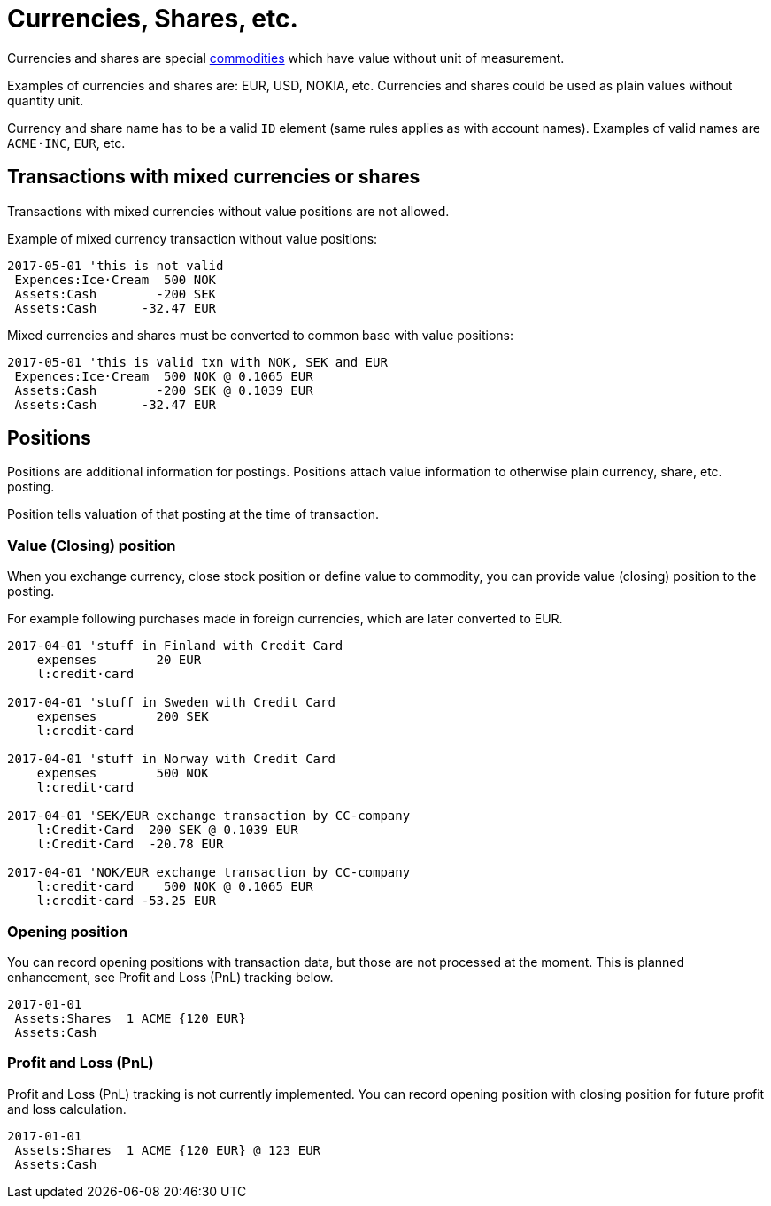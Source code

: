 = Currencies, Shares, etc.
:page-date: 2019-03-29 00:00:00 Z
:page-last_modified_at: 2019-03-29 00:00:00 Z

Currencies and shares are special xref:./commodities.adoc[commodities] which have value without unit of measurement.

Examples of currencies and shares are: EUR, USD, NOKIA, etc. Currencies
and shares could be used as plain values without quantity unit.

Currency and share name has to be  a valid `ID` element (same rules applies as with account names).
Examples of valid names  are `ACME·INC`, `EUR`, etc.


== Transactions with mixed currencies or shares

Transactions with mixed currencies without value positions are not allowed.

Example of mixed currency transaction without value positions:

....
2017-05-01 'this is not valid
 Expences:Ice·Cream  500 NOK
 Assets:Cash        -200 SEK
 Assets:Cash      -32.47 EUR
....


Mixed currencies and shares must be converted to common base with value positions:

....
2017-05-01 'this is valid txn with NOK, SEK and EUR
 Expences:Ice·Cream  500 NOK @ 0.1065 EUR
 Assets:Cash        -200 SEK @ 0.1039 EUR
 Assets:Cash      -32.47 EUR
....


== Positions

Positions are additional information for postings.
Positions attach value information to otherwise plain currency,
share, etc. posting.

Position tells valuation of that posting at the time of transaction.


=== Value (Closing) position

When you exchange currency, close stock position or define value to commodity,
you can provide value (closing) position to the posting.

For example following purchases made in foreign currencies, which are later converted to EUR.

....
2017-04-01 'stuff in Finland with Credit Card
    expenses        20 EUR
    l:credit·card

2017-04-01 'stuff in Sweden with Credit Card
    expenses        200 SEK
    l:credit·card

2017-04-01 'stuff in Norway with Credit Card
    expenses        500 NOK
    l:credit·card

2017-04-01 'SEK/EUR exchange transaction by CC-company
    l:Credit·Card  200 SEK @ 0.1039 EUR
    l:Credit·Card  -20.78 EUR

2017-04-01 'NOK/EUR exchange transaction by CC-company
    l:credit·card    500 NOK @ 0.1065 EUR
    l:credit·card -53.25 EUR
....


=== Opening position

You can record opening positions with transaction data, but those are not processed at the moment.
This is planned enhancement, see Profit and Loss (PnL) tracking below.

....
2017-01-01
 Assets:Shares  1 ACME {120 EUR}
 Assets:Cash
....


=== Profit and Loss (PnL)

Profit and Loss (PnL) tracking is not currently implemented.
You can record opening position with closing position
for future profit and loss calculation.

....
2017-01-01
 Assets:Shares  1 ACME {120 EUR} @ 123 EUR
 Assets:Cash
....
